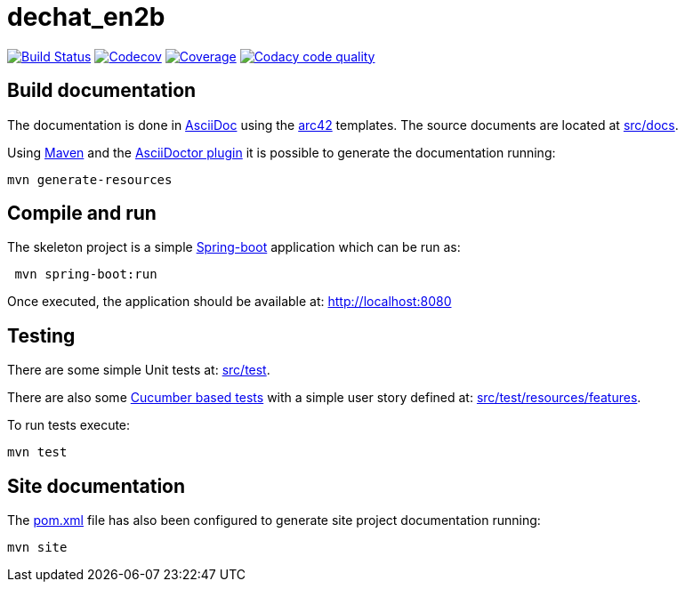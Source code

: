 = dechat_en2b

image:https://travis-ci.org/Arquisoft/dechat_en2b.svg?branch=master["Build Status", link="https://travis-ci.org/Arquisoft/dechat_en2b"]
image:https://codecov.io/gh/Arquisoft/dechat_en2b/branch/master/graph/badge.svg["Codecov",link="https://codecov.io/gh/Arquisoft/dechat_en2b"]
image:https://coveralls.io/repos/github/Arquisoft/dechat_en2b/badge.svg["Coverage",link="https://coveralls.io/github/Arquisoft/dechat_en2b"]
image:https://api.codacy.com/project/badge/Grade/fc7dc1da60ee4e9fb67ccff782625794["Codacy code quality", link="https://www.codacy.com/app/jelabra/dechat_en2b?utm_source=github.com&utm_medium=referral&utm_content=Arquisoft/dechat_en2b&utm_campaign=Badge_Grade"]


== Build documentation

The documentation is done in http://asciidoc.org/[AsciiDoc]
using the https://arc42.org/[arc42] templates.
The source documents are located at
 https://github.com/Arquisoft/dechat_en2b/tree/master/src/docs[src/docs].

Using https://maven.apache.org/[Maven] and the
https://asciidoctor.org/[AsciiDoctor plugin] it is possible to generate
the documentation running:

----
mvn generate-resources
----

== Compile and run

The skeleton project is a simple
 https://spring.io/projects/spring-boot[Spring-boot] application which can be run as:

----
 mvn spring-boot:run
----

Once executed, the application should be available at: http://localhost:8080

== Testing

There are some simple Unit tests at:
 https://github.com/Arquisoft/dechat_en2b/tree/master/src/test[src/test].

There are also some
 https://cucumber.io/[Cucumber based tests]
 with a simple user story defined at:
 https://github.com/Arquisoft/dechat_en2b/tree/master/src/test/resources/features[src/test/resources/features].

To run tests execute:

----
mvn test
----

== Site documentation

The https://github.com/Arquisoft/dechat_en2b/tree/master/pom.xml[pom.xml] file
 has also been configured to generate site project documentation running:

----
mvn site
----











